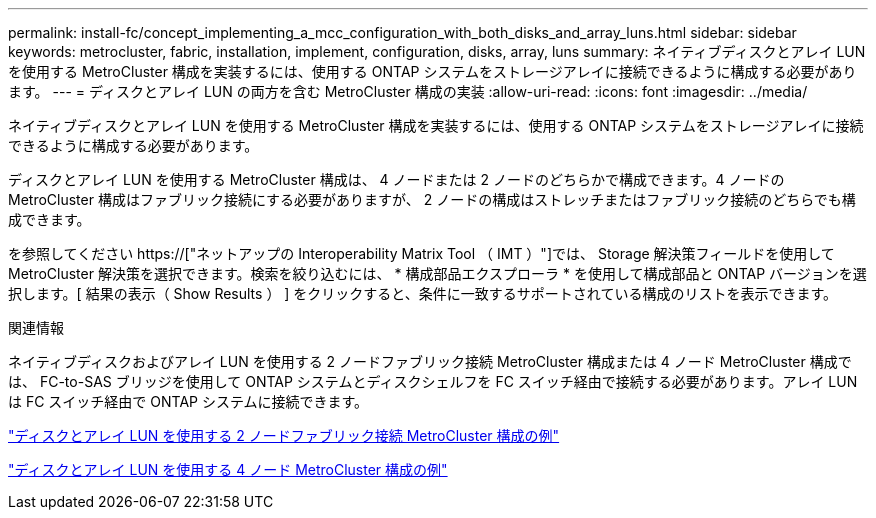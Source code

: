 ---
permalink: install-fc/concept_implementing_a_mcc_configuration_with_both_disks_and_array_luns.html 
sidebar: sidebar 
keywords: metrocluster, fabric, installation, implement, configuration, disks, array, luns 
summary: ネイティブディスクとアレイ LUN を使用する MetroCluster 構成を実装するには、使用する ONTAP システムをストレージアレイに接続できるように構成する必要があります。 
---
= ディスクとアレイ LUN の両方を含む MetroCluster 構成の実装
:allow-uri-read: 
:icons: font
:imagesdir: ../media/


[role="lead"]
ネイティブディスクとアレイ LUN を使用する MetroCluster 構成を実装するには、使用する ONTAP システムをストレージアレイに接続できるように構成する必要があります。

ディスクとアレイ LUN を使用する MetroCluster 構成は、 4 ノードまたは 2 ノードのどちらかで構成できます。4 ノードの MetroCluster 構成はファブリック接続にする必要がありますが、 2 ノードの構成はストレッチまたはファブリック接続のどちらでも構成できます。

を参照してください https://["ネットアップの Interoperability Matrix Tool （ IMT ）"]では、 Storage 解決策フィールドを使用して MetroCluster 解決策を選択できます。検索を絞り込むには、 * 構成部品エクスプローラ * を使用して構成部品と ONTAP バージョンを選択します。[ 結果の表示（ Show Results ） ] をクリックすると、条件に一致するサポートされている構成のリストを表示できます。

.関連情報
ネイティブディスクおよびアレイ LUN を使用する 2 ノードファブリック接続 MetroCluster 構成または 4 ノード MetroCluster 構成では、 FC-to-SAS ブリッジを使用して ONTAP システムとディスクシェルフを FC スイッチ経由で接続する必要があります。アレイ LUN は FC スイッチ経由で ONTAP システムに接続できます。

link:reference_example_of_a_two_node_fabric_attached_mcc_configuration_with_disks_and_array_luns.html["ディスクとアレイ LUN を使用する 2 ノードファブリック接続 MetroCluster 構成の例"]

link:concept_example_of_a_four_node_mcc_configuration_with_disks_and_array_luns.html["ディスクとアレイ LUN を使用する 4 ノード MetroCluster 構成の例"]
